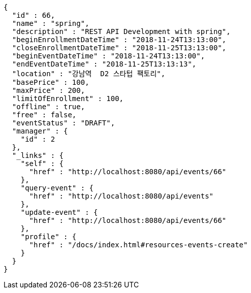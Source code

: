 [source,options="nowrap"]
----
{
  "id" : 66,
  "name" : "spring",
  "description" : "REST API Development with spring",
  "beginEnrollmentDateTime" : "2018-11-24T13:13:00",
  "closeEnrollmentDateTime" : "2018-11-25T13:13:00",
  "beginEventDateTime" : "2018-11-24T13:13:00",
  "endEventDateTime" : "2018-11-25T13:13:13",
  "location" : "강남역  D2 스타텁 팩토리",
  "basePrice" : 100,
  "maxPrice" : 200,
  "limitOfEnrollment" : 100,
  "offline" : true,
  "free" : false,
  "eventStatus" : "DRAFT",
  "manager" : {
    "id" : 2
  },
  "_links" : {
    "self" : {
      "href" : "http://localhost:8080/api/events/66"
    },
    "query-event" : {
      "href" : "http://localhost:8080/api/events"
    },
    "update-event" : {
      "href" : "http://localhost:8080/api/events/66"
    },
    "profile" : {
      "href" : "/docs/index.html#resources-events-create"
    }
  }
}
----